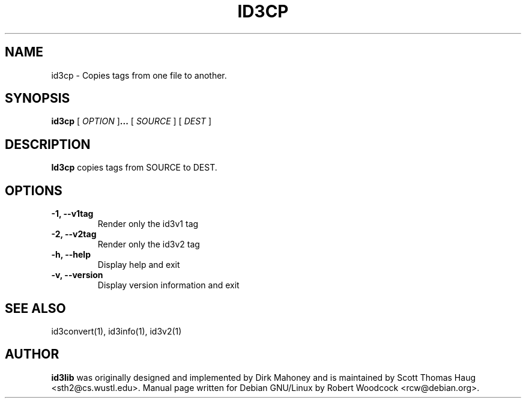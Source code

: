 .TH ID3CP 1 "July 2001" local "User Command"
.SH NAME
id3cp \- Copies tags from one file to another.
.SH SYNOPSIS
.B id3cp
.RB [
.I OPTION
.RB ] ...
.RB [
.I SOURCE
.RB ]
.RB [
.I DEST
.RB ]
.br
.SH DESCRIPTION
.B Id3cp
copies tags from SOURCE to DEST.
.SH OPTIONS
.TP
.B \-1, \-\-v1tag
Render only the id3v1 tag
.TP
.B \-2, \-\-v2tag
Render only the id3v2 tag
.TP
.B \-h, \-\-help
Display help and exit
.TP
.B \-v, \-\-version
Display version information and exit
.SH SEE ALSO
id3convert(1), id3info(1), id3v2(1)
.SH AUTHOR
.B id3lib
was originally designed and implemented by Dirk Mahoney and is
maintained by Scott Thomas Haug <sth2@cs.wustl.edu>. Manual page written for
Debian GNU/Linux by Robert Woodcock <rcw@debian.org>.
